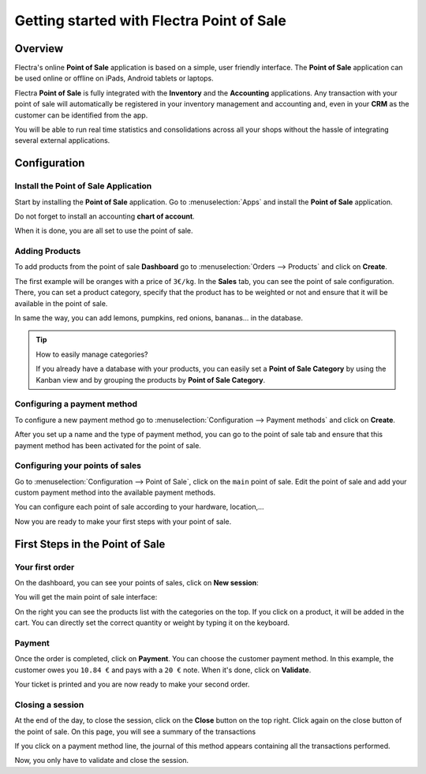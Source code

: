 ==========================================
Getting started with Flectra Point of Sale
==========================================

Overview
========

Flectra's online **Point of Sale** application is based on a simple, user
friendly interface. The **Point of Sale** application can be used online or
offline on iPads, Android tablets or laptops.

Flectra **Point of Sale** is fully integrated with the **Inventory** and the
**Accounting** applications. Any transaction with your point of sale will
automatically be registered in your inventory management and accounting
and, even in your **CRM** as the customer can be identified from the app.

You will be able to run real time statistics and consolidations across
all your shops without the hassle of integrating several external
applications.

Configuration
=============

Install the Point of Sale Application
-------------------------------------

Start by installing the **Point of Sale** application. Go to 
:menuselection:`Apps` and install the **Point of Sale** application.

.. image:: media/start01.png
    :align: center

Do not forget to install an accounting **chart of account**.

When it is done, you are all set to use the point of sale.

Adding Products
---------------

To add products from the point of sale **Dashboard** go to 
:menuselection:`Orders --> Products` and click on **Create**.

The first example will be oranges with a price of ``3€/kg``. In the **Sales**
tab, you can see the point of sale configuration. There, you can set a
product category, specify that the product has to be weighted or not and
ensure that it will be available in the point of sale.

.. image:: media/start03.png
    :align: center

In same the way, you can add lemons, pumpkins, red onions, bananas... in
the database.

.. tip::
    How to easily manage categories?

    If you already have a database with your products, you can easily set a
    **Point of Sale Category** by using the Kanban view and by grouping the
    products by **Point of Sale Category**.

.. image:: media/start04.png
    :align: center

Configuring a payment method
----------------------------

To configure a new payment method go to 
:menuselection:`Configuration --> Payment methods`
and click on **Create**.

.. image:: media/start05.png
    :align: center

After you set up a name and the type of payment method, you can go to
the point of sale tab and ensure that this payment method has been
activated for the point of sale.

Configuring your points of sales
--------------------------------

Go to :menuselection:`Configuration --> Point of Sale`, 
click on the ``main`` point of sale. Edit the point of sale 
and add your custom payment method into the available payment methods. 

.. image:: media/start06.png
    :align: center

You can configure each point of sale according to your hardware,
location,...

.. demo:fields:: point_of_sale.action_pos_config_pos

Now you are ready to make your first steps with your point of sale.

First Steps in the Point of Sale
================================

Your first order
----------------

On the dashboard, you can see your points of sales, click on **New
session**:

.. image:: media/start07.png
    :align: center

You will get the main point of sale interface:

.. image:: media/start08.png
    :align: center

On the right you can see the products list with the categories
on the top. If you click on a product, it will be added in the cart. You
can directly set the correct quantity or weight by typing it on the
keyboard.

Payment
-------

Once the order is completed, click on **Payment**. You can choose the
customer payment method. In this example, the customer owes you ``10.84 €``
and pays with a ``20 €`` note. When it's done, click on **Validate**.

.. image:: media/start09.png
    :align: center

Your ticket is printed and you are now ready to make your second order.

Closing a session
-----------------

At the end of the day, to close the session, click on the **Close** button
on the top right. Click again on the close button of the point of sale.
On this page, you will see a summary of the transactions

.. image:: media/start10.png
    :align: center

If you click on a payment method line, the journal of this method
appears containing all the transactions performed.

Now, you only have to validate and close the session.

.. seealso::
    * :doc:`../shop/cash_control`
    * :doc:`../shop/invoice`
    * :doc:`../shop/refund`
    * :doc:`../shop/seasonal_discount`
